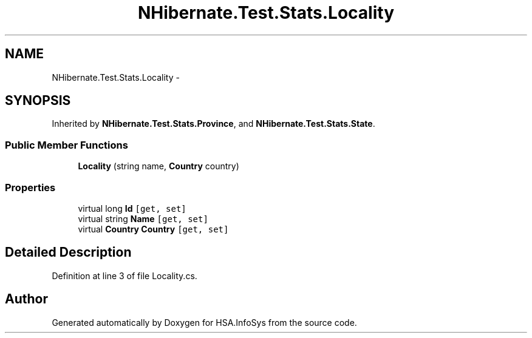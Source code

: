 .TH "NHibernate.Test.Stats.Locality" 3 "Fri Jul 5 2013" "Version 1.0" "HSA.InfoSys" \" -*- nroff -*-
.ad l
.nh
.SH NAME
NHibernate.Test.Stats.Locality \- 
.SH SYNOPSIS
.br
.PP
.PP
Inherited by \fBNHibernate\&.Test\&.Stats\&.Province\fP, and \fBNHibernate\&.Test\&.Stats\&.State\fP\&.
.SS "Public Member Functions"

.in +1c
.ti -1c
.RI "\fBLocality\fP (string name, \fBCountry\fP country)"
.br
.in -1c
.SS "Properties"

.in +1c
.ti -1c
.RI "virtual long \fBId\fP\fC [get, set]\fP"
.br
.ti -1c
.RI "virtual string \fBName\fP\fC [get, set]\fP"
.br
.ti -1c
.RI "virtual \fBCountry\fP \fBCountry\fP\fC [get, set]\fP"
.br
.in -1c
.SH "Detailed Description"
.PP 
Definition at line 3 of file Locality\&.cs\&.

.SH "Author"
.PP 
Generated automatically by Doxygen for HSA\&.InfoSys from the source code\&.
